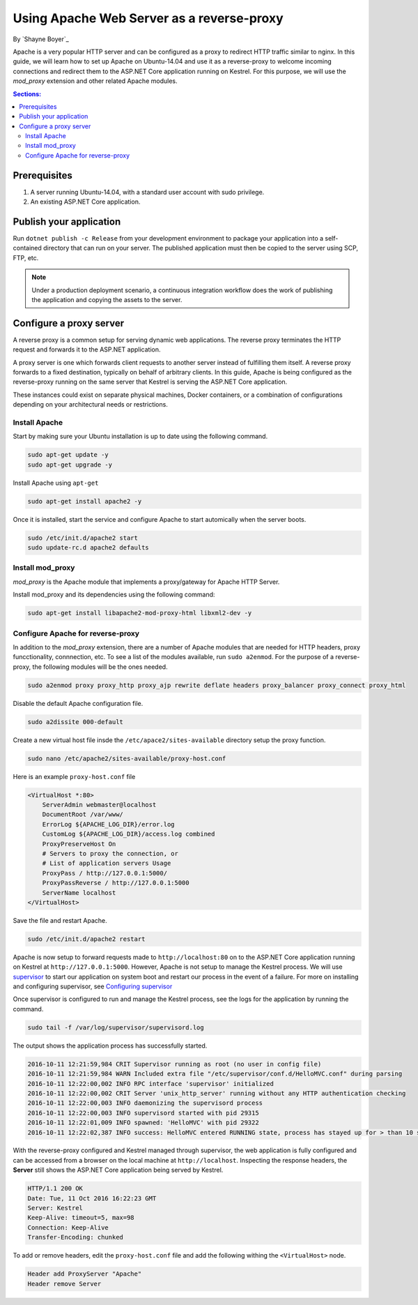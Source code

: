 Using Apache Web Server as a reverse-proxy
==========================================

By `Shayne Boyer`_

Apache is a very popular HTTP server and can be configured as a proxy to redirect HTTP traffic similar to nginx. In this guide, we will learn how to set up Apache on Ubuntu-14.04 and use it as a reverse-proxy to welcome incoming connections and redirect them to the ASP.NET Core application running on Kestrel. For this purpose, we will use the *mod_proxy* extension and other related Apache modules.

.. contents:: Sections:
  :local:
  :depth: 2

Prerequisites
-------------

1. A server running Ubuntu-14.04, with a standard user account with
   sudo privilege.
2. An existing ASP.NET Core application. 

Publish your application
------------------------

Run ``dotnet publish -c Release`` from your development environment to package your
application into a self-contained directory that can run on your server. The published application must then be copied to the server using SCP, FTP, etc. 

.. note:: Under a production deployment scenario, a continuous integration workflow does the work of publishing the application and copying the assets to the server. 

Configure a proxy server
------------------------

A reverse proxy is a common setup for serving dynamic web applications. The reverse proxy terminates the HTTP request and forwards it to the ASP.NET application.

A proxy server is one which forwards client requests to another server instead of fulfilling them itself. A reverse proxy forwards to a fixed destination, typically on behalf of arbitrary clients. In this guide, Apache is being configured as the reverse-proxy running on the same server that Kestrel is serving the ASP.NET Core application. 

These instances could exist on separate physical machines, Docker containers, or a combination of configurations depending on your architectural needs or restrictions.

Install Apache
~~~~~~~~~~~~~~

Start by making sure your Ubuntu installation is up to date using the following command.

.. code-block:: bash

    sudo apt-get update -y
    sudo apt-get upgrade -y

Install Apache using ``apt-get``

.. code-block:: bash

    sudo apt-get install apache2 -y

Once it is installed, start the service and configure Apache to start automically when the server boots.

.. code-block:: bash

    sudo /etc/init.d/apache2 start
    sudo update-rc.d apache2 defaults

Install mod_proxy
~~~~~~~~~~~~~~~~~
*mod_proxy* is the Apache module that implements a proxy/gateway for Apache HTTP Server.

Install mod_proxy and its dependencies using the following command:

.. code-block:: bash

    sudo apt-get install libapache2-mod-proxy-html libxml2-dev -y

Configure Apache for reverse-proxy
~~~~~~~~~~~~~~~~~~~~~~~~~~~~~~~~~~
In addition to the *mod_proxy* extension, there are a number of Apache modules that are needed for HTTP headers, proxy funcctionality, connnection, etc. To see a list of the modules available, run ``sudo a2enmod``. For the purpose of a reverse-proxy, the following modules will be the ones needed.

.. code-block:: bash
    
    sudo a2enmod proxy proxy_http proxy_ajp rewrite deflate headers proxy_balancer proxy_connect proxy_html

Disable the default Apache configuration file.

.. code-block:: bash

    sudo a2dissite 000-default

Create a new virtual host file insde the ``/etc/apace2/sites-available`` directory setup the proxy function.

.. code-block:: bash

    sudo nano /etc/apache2/sites-available/proxy-host.conf

Here is an example ``proxy-host.conf`` file

.. code-block:: text

    <VirtualHost *:80>
        ServerAdmin webmaster@localhost
        DocumentRoot /var/www/
        ErrorLog ${APACHE_LOG_DIR}/error.log
        CustomLog ${APACHE_LOG_DIR}/access.log combined
        ProxyPreserveHost On
        # Servers to proxy the connection, or
        # List of application servers Usage
        ProxyPass / http://127.0.0.1:5000/
        ProxyPassReverse / http://127.0.0.1:5000
        ServerName localhost
    </VirtualHost>

Save the file and restart Apache.

.. code-block:: text

    sudo /etc/init.d/apache2 restart

Apache is now setup to forward requests made to ``http://localhost:80`` on to the ASP.NET Core application running on Kestrel at ``http://127.0.0.1:5000``.  However, Apache is not setup to manage the Kestrel process. We will use `supervisor <http://supervisord.org/>`_ to start our application on system boot and restart our process in the event of a failure. For more on installing and configuring supervisor, see `Configuring supervisor <https://docs.asp.net/en/latest/publishing/linuxproduction.html?#configuring-supervisor>`_

Once supervisor is configured to run and manage the Kestrel process, see the logs for the application by running the command.

.. code-block:: bash

    sudo tail -f /var/log/supervisor/supervisord.log

The output shows the application process has successfully started.

.. code-block:: bash

    2016-10-11 12:21:59,984 CRIT Supervisor running as root (no user in config file)
    2016-10-11 12:21:59,984 WARN Included extra file "/etc/supervisor/conf.d/HelloMVC.conf" during parsing
    2016-10-11 12:22:00,002 INFO RPC interface 'supervisor' initialized
    2016-10-11 12:22:00,002 CRIT Server 'unix_http_server' running without any HTTP authentication checking
    2016-10-11 12:22:00,003 INFO daemonizing the supervisord process
    2016-10-11 12:22:00,003 INFO supervisord started with pid 29315
    2016-10-11 12:22:01,009 INFO spawned: 'HelloMVC' with pid 29322
    2016-10-11 12:22:02,387 INFO success: HelloMVC entered RUNNING state, process has stayed up for > than 10 seconds (startsecs)

With the reverse-proxy configured and Kestrel managed through supervisor, the web application is fully configured and can be accessed from a browser on the local machine at ``http://localhost``. Inspecting the response headers, the **Server** still shows the ASP.NET Core application being served by Kestrel.

.. code-block:: text

    HTTP/1.1 200 OK
    Date: Tue, 11 Oct 2016 16:22:23 GMT
    Server: Kestrel
    Keep-Alive: timeout=5, max=98
    Connection: Keep-Alive
    Transfer-Encoding: chunked

To add or remove headers, edit the ``proxy-host.conf`` file and add the following withing the ``<VirtualHost>`` node.

.. code-block:: text

    Header add ProxyServer "Apache"
    Header remove Server
